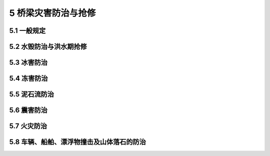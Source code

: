 5 桥梁灾害防治与抢修
==============================================

.. raw:: html

  <h2 id="test111">5 桥梁灾害防治与抢修</h2>

5.1 一般规定
---------------------------
.. raw:: html

 <p style="text-align:justify"><a href="#id5.1.1"> 5.1.1</a> <span id="id5.1.1"> 应根据桥梁所处的水文地质条件、气象特征、运营条件，结合对桥梁的技术检查，综合分析评估桥梁的抗灾能力。</span></p>
 <p style="text-align:justify"><a href="#id5.1.2"> 5.1.2</a> <span id="id5.1.2"> 在汛期、台风、暴雪、冰冻等自然灾害频发期，应加强安全隐患排查。必要时应实施交通管制，并及时发布公告信息。桥区附近有落石、滑坡等自然灾害隐患时，应及时上报主管部门，并采取相应处治措施。</span></p>
 <p style="text-align:justify"><a href="#id5.1.3"> 5.1.3</a> <span id="id5.1.3"> 重要桥梁和易遭受灾害的桥梁，应制订应急预案，并配备必要的应急人员、抢修材料和机械设备。</span></p>
 <p style="text-align:justify"><a href="#id5.1.4"> 5.1.4</a> <span id="id5.1.4"> 桥梁受灾后，应全面检查桥梁各构件的受损情况，对可能发生断裂、坍塌及失稳的桥梁，应采取必要的临时支护措施。同时应安排车辆绕行，组织抢修便桥、便道，尽快恢复交通。</span></p>

 
	
5.2 水毁防治与洪水期抢修
-----------------------------

.. raw:: html

 <p style="text-align:justify"><a href="#id5.2.1"> 5.2.1</a> <span id="id5.2.1"> 根据桥梁所在河流的地理位置、孔径大小、桥孔位置、桥下净空、基础埋深、墩台基础冲刷、河流与河床的稳定等情况，将公路桥梁防洪能力划分为强、可、弱、差四个等级。现场检查与测量后，按公路桥梁原有的技术等级进行检算评定，评定标准见<a href="#B5.2.1">表 5.2.1</a>。</span></p>
 <style>
     #biaoge {
         border: 2px solid black;
         border-collapse: collapse;
         margin-bottom:1px;
        
      }
      th, td {
         padding-top: 5px;
         padding-bottom:5px;
         padding-left:5px;
         padding-right:5px;
         border: 1px solid black;
         
      }
      #eqzs {
         border: 0px;
      }
      #dhbg {
        vertical-align: middle;
      }
     </style>
	<table id="biaoge" style="font-family:times new roman">

         <caption style="caption-side:top;text-align: center;color:black" ><b style="text-align:center"> <div id="B5.2.1">表5.2.1 桥梁防洪能力评定标准</b></caption>	
              
	 <tr>
	 <td  align="center" id="dhbg" width="100px">等级</td>
	 <td  align="center" id="dhbg" width="800px">评定标准</td>
   </tr>
   <tr>
   <td align="center" id="dhbg">强</td>
   <td align="left" id="dhbg">1、桥下实际过水面积满足设计要求，桥下净空符合规定；<br/>2、桥孔位置合适，调治构造物设置合理、齐全；<br/>3、河床稳定；<br/>4、墩、台基础埋深足够，基底埋深安全值满足要求；浅基础已做防护，防护周边的冲刷深度小于设计冲刷深度；<br/>5、墩台无明显冲蚀、剥落</td>
   </tr>
	 <tr>
   <td align="center" id="dhbg">可</td>
   <td align="left" id="dhbg">1、桥下实际过水面积基本满足设计要求，河道压缩小于 10%，上部结构底面高程与梁底最低计算高程相同；<br/>2、桥孔位置略有偏置，设置了调治构造物，调治构造物有局部缺损；<br/>3、河床基本稳定；<br/>4、墩、台基础埋深基本满足要求，浅基础防护基本完好；<br/>5、墩、台有冲蚀、剥落，面积小于 10%，深度小于 20 mm</td>
   </tr>
	 <tr>
   <td align="center" id="dhbg">弱</td>
   <td align="left" id="dhbg">1、桥下实际过水面积不满足设计要求，但不小于设计的 80%，或河道压缩小于 20%；上部结构底面高程基本与梁底最低计算高程相同；<br/>2、桥孔有偏置，调治构造物不齐全或有较大损坏；<br/>3、河床有冲刷；<br/>4、墩、台基础埋深安全值较低，浅基础防护损坏明显；<br/>5、墩、台有冲蚀、剥落、露筋，面积超过 10%，钢筋锈蚀</td>
   </tr>
   <tr>
   <td align="center" id="dhbg">差</td>
   <td align="left" id="dhbg">1、桥下实际过水面积小于设计的 80%，或河道压缩超过 20%；上部结构底面高程低于梁底最低计算高程；<br/>2、桥孔偏置；应设而未设调治构造物，或调治构造物严重损坏；<br/>3、河床不稳定，冲刷严重；<br/>4、墩、台基础埋深不够，浅基础无防护或防护被冲空面积超过 20%；<br/>5、墩、台冲蚀、剥落严重，桩顶外露或有缩颈、露筋及钢筋锈蚀严重；砌体松动、脱落或变形</td>
   </tr>
	</table>
 <p><font size="2"> 注：梁底最低计算高程是按现行《公路工程水文勘测设计规范》（JTG C30）计算出的桥面最低高程扣除桥梁上部结构建筑高度（包括桥面铺装厚度）后的高程。</font></p> 
 
 <p style="text-align:justify"><a href="#id5.2.2"> 5.2.2</a> <span id="id5.2.2"> 应在汛期进行必要的水文观测，掌握洪水动态，并与当地气象、水文部门取得密切联系，及时收集洪水、雨水预报资料，或向沿河居民进行调查，了解洪水的发生、到达时间等，以判断对桥梁的危害程度。</span></p>
 <p style="text-align:justify"><a href="#id5.2.3"> 5.2.3</a> <span id="id5.2.3"> 每年汛期前应对公路桥梁做预防水毁的检查，检查应包括下列内容：</span></p>
 <ol>
 <li>桥梁墩台、调治构造物、引道、护坡、挡墙结构是否完好，基础是否冲空或损坏。</li>
 <li>桥下有无杂草、树枝、石块等杂物淤塞河道；桥位上、下游有无堆积物、漂浮物。</li>
 <li>桥梁所处河道是否稳定，水流有无变化，桥梁下游是否发生冲刷。</li> 
 <li>挖砂、采石对桥位上、下游河道可能造成的破坏情况。</li>
 <li>桥梁上游附近有无水库及其设计标准，是否存在安全隐患。</li>
 </ol>  
 <p style="text-align:justify"><a href="#id5.2.4"> 5.2.4</a> <span id="id5.2.4"> 在汛期前应开展预防水毁的养护工作，并应符合下列规定：</span></p>
 <ol>
 <li>对防洪能力评定为弱或差的桥梁，应根据情况于每年汛期前及时维修加固。</li>
 <li>做好河道清淤。</li>
 <li>维修、加固、改善或增设各类调治构造物及基础防护构造物。</li>
 <li>采取适当措施，防止漂浮物大量进入桥孔。在漂浮物较多的河流，可在桥墩前一定距离设置防撞设施。</li> 
 <li>做好抢险物资和设备的准备。</li>
 </ol>  
 <p style="text-align:justify"><a href="#id5.2.5"> 5.2.5</a> <span id="id5.2.5"> 在汛期应加强对桥梁的巡查。小的水毁应及时进行处理排除；发生严重毁坏，危及行车安全时，桥梁两端应及时设立警告标志或禁止通行标志，组织抢修并及时向上级报告。</span></p>
 <p style="text-align:justify"><a href="#id5.2.6"> 5.2.6</a> <span id="id5.2.6"> 洪水期的抢修与维修应符合下列规定：</span></p>
 <ol>
 <li>监视漂浮物在桥下的通过情况，必要时应用钩杆等引导其顺利通过桥孔。对堵塞在桥下的漂浮物应及时移开或捞起。</li>
 <li>便洪水时，桥梁墩台、引道、护坡、锥坡发生冲刷，危及构造物安全时，应采取抛石、沉沙袋或柴排等紧急措施进行抢护。但不宜向上游河中直接抛填，以免减少泄水面积而增大冲刷。抛填块石时，可设置临时木溜槽，以控制抛填位置。</li> 
 <li>遇特大洪水，对采取抢险措施仍不能保障安全的重要桥梁，在紧急情况下，经上级主管部门批准，可采用炸药炸开桥头引道宣泄洪水，以保护主桥安全度汛。</li>
 </ol>    
 <p style="text-align:justify"><a href="#id5.2.7"> 5.2.7</a> <span id="id5.2.7"> 便道、便桥的设置应符合下列规定：</span></p>
 <ol>
 <li>便桥、便道选址应充分考虑周边交通情况，减少工程量，满足防洪要求，且不影响恢复原桥或新建桥梁的施工等因素。</li>
 <li>便道、便桥设置应因地制宜、施工方便，利于快速建成。</li>
 <li>在宽滩性河流上修筑便道、便桥时，可采用漫水式，必要时应对便道上、下游边坡作防冲处理。</li> 
 <li>便桥宜采用结构简易的小跨径桥型，必须满足承载能力和泄洪能力的要求。</li>
 <li>便道、便桥宽度可根据通行要求确定，不宜小于 4.5 m。</li>
 <li>漫水便道、便桥应设置鲜明的警示水位标志，限速、限载标志，行车道宽度标志。</li> 
 <li>应加强对便道、便桥的日常使用维护，及时修复损毁，保证交通。</li>
 </ol>   
 <p style="text-align:justify"><a href="#id5.2.8"> 5.2.8</a> <span id="id5.2.8"> 洪水过后，应及时清理河床上的漂浮物和沉积物，使水流顺畅。</span></p>

	
5.3 冰害防治
-----------------------------------------


.. raw:: html

 <p style="text-align:justify"><a href="#id5.3.1"> 5.3.1</a> <span id="id5.3.1"> 应提前做好桥面积冰、积雪预防措施和抢修方案，并应符合下列规定：</span></p>
 <ol>
 <li> 宜采用人工、机械及时清除桥面积冰、积雪；不宜使用氯盐类融雪剂，若在应急抢险中短时使用，应及时清洗桥面，有条件时，可采用环保型融雪剂等化学除雪方法。</li>
 <li> 清除的冰雪不宜堆放在桥面两侧，暂时堆放的应及时移除。</li>
 <li> 不能及时清除桥面积冰、积雪的桥梁，应撒铺防滑材料（如粗砂或灰渣），增强桥面抗滑能力。</li>
 <li> 处于弯道、陡坡路段的桥梁宜设置积冰、积雪警示或预告标志，减低车速、保障安全。</li>
 </ol>
 <p style="text-align:justify"><a href="#id5.3.2"> 5.3.2</a> <span id="id5.3.2"> 对桥下河床积冰或流冰，可采取下列截流或防冻疏流等工程措施进行分类治理：</span></p>
 <ol>
 <li> 容易造成冰拥阻塞的山区小桥涵，可加强结冰期排水工作，及时进行河道疏导，保障畅通。</li>
 <li> 河流水源不大，入冬后河面结冰，且冰面上升造成桥孔被堵或在路上形成冰坝的桥梁，桥梁上游有大片低洼地时，可用土坝截流。</li>
 <li> 河床纵坡不大的河流，可于入冬初在桥位下游修筑土坝，使桥梁上、下游约 50 m范围形成水池。水面结冰坚实后，在水池上游开挖人字形冰沟，同时在下游河床最深处挖开土坝，排干池内存水，保持上下游进、出水口不被堵塞，使水从冰层下流走。</li>
 <li> 可在桥位上、下游各 30～50 m 的水道中部顺流开挖冰沟，用树枝、柴草等覆盖保温，并经常进行检查维护，使冰沟不被冻塞，解冻开始时将其拆除。</li>
 </ol>
 <p style="text-align:justify"><a href="#id5.3.3"> 5.3.3</a> <span id="id5.3.3"> 春季解冻时，对桥下河流易形成冰凌的桥梁，应加强流冰期检查、观测和养护，可采取下列方法对冰凌进行处治：</span></p>
 <ol>
 <li> 解冻前，对桥梁上游河道中的冰层及其厚度进行调查、探测，应备足抢护材料、工具和照明设备。</li>
 <li> 解冻临近时，可做下列准备工作：</li>
 </ol>
 <dl>
 <li>&emsp;&emsp;1）在桥位下游用人工或爆破方法开挖冰池，开挖长度为河面宽的 1～2 倍，宽度为河面宽的 1/3～1/4，并不小于最大桥跨。</li>
 <li>&emsp;&emsp;2）冰池下游一定范围内开挖不小于 0.5 m 宽的纵、横向冰沟，冰块很厚可能有强流冰发生时，可在桥墩四周开挖出宽 0.5 m 的冰槽。</li>
 <li>&emsp;&emsp;3）对冰池、冰沟应经常检查，有冻结时应反复捣开。</li>
 </dl> 
  <ol start="3">
 <li> 流冰临近时，应及时破碎上游冰层，对较大的流冰体，可在上游用炸药破碎。</li>
 <li> 气温突变河流解冻产生大量流冰，可能对桥梁墩、桩柱、台和导流坝产生冲击，或大量冰排聚结在桥梁附近可能阻塞河道时，应及时进行冰凌爆破，送走冰排。</li>
 <li> 积冰严重时，应在下游及时疏导冰块。</li>
 </ol>
 <p style="text-align:justify"><a href="#id5.3.4"> 5.3.4</a> <span id="id5.3.4"> 春季流冰持续时间长，冰凌体积大且流速快的桥梁，可考虑对其墩台进行加固处理，增强其抗撞击能力；未设破冰棱体的宜增设。</span></p>
 <p style="text-align:justify"><a href="#id5.3.5"> 5.3.5</a> <span id="id5.3.5"> 易形成涎流冰的沟谷桥涵，宜增设保温盲沟或在桥涵进口处设置聚冰坑，防止涎流冰堵塞桥涵或拥上桥面，桥涵上游沟谷可根据条件设置挡冰栅栏。</span></p>
   

5.4 冻害防治
---------------------------

.. raw:: html

 <p style="text-align:justify"><a href="#id5.4.1"> 5.4.1</a> <span id="id5.4.1"> 位于寒冷地区的桥梁，墩台及调治构造物基础因埋置深度不足出现的基础冻胀、融沉、桩基冻拔、翼墙开裂等病害，应通过维修加固或改建使其满足需要。</span></p>
 <p style="text-align:justify"><a href="#id5.4.2"> 5.4.2</a> <span id="id5.4.2"> 混凝土或圬工结构因冻融循环作用引起的损伤，宜采取下列防治措施：</span></p>
 <ol>
 <li>冬季来临前，保持桥面铺装完好，桥面及梁体排水通畅、无积水。</li>
 <li>可采取包裹沥青毡、镶面或表层涂层等措施，提高混凝土防撞墙、护栏底座、护轮带等桥面系混凝土的抗盐蚀性及抗冻性。</li>
 <li>可采取外包高抗冻性混凝土或钢板、表层涂层等措施，提高水位变动区墩台抗冰冻能力。</li>
 <li>及时修补水位变动区的混凝土结构裂缝、圬工结构脱落的砂浆勾缝，或将圬工结构改造为抗冻耐久性更好的混凝土结构。</li>
 </ol> 
 <p style="text-align:justify"><a href="#id5.4.3"> 5.4.3</a> <span id="id5.4.3"> 防治融沉宜采用保温覆盖法，对已发生轻微融沉的桥梁，应在融化前采取隔热保冻措施。</span></p>
 <p style="text-align:justify"><a href="#id5.4.4"> 5.4.4</a> <span id="id5.4.4"> 冻胀病害防治可采取下列措施：</span></p>
 <ol>
 <li>可采取基侧换填抗冻胀性能较好的砂砾等材料，或改善基础侧面光滑程度等措施，减小扩大基础的侧面冻结力。</li>
 <li>可采用将冻土层内的桩壁加分离式套管的方法防治桩基础冻胀。</li>
 <li>受冲刷影响底面部分或全部处于河床冻胀土层内的桩基承台，可采取加固或减小冻胀力等措施，避免不均匀冻胀对承台造成的剪切破坏。</li>
 </ol> 
 <p style="text-align:justify"><a href="#id5.4.5"> 5.4.5</a> <span id="id5.4.5"> 桥台水平冻害防治可采取下列措施：</span></p>
 <ol>
 <li>可利用增设锚杆、锚定板来平衡水平冻胀力，或将八字墙与前墙连成整体，采取增加台身配筋等技术措施增强桥台抵抗冻胀能力。</li>
 <li>可采取换填、加强排水和保温等措施减小台后水平冻胀力。在台背换填非冻胀的砂砾时，在台背增设排水盲沟并在台背和路面下层铺设保温材料。</li>
 </ol> 

5.5 泥石流防治
---------------------------

.. raw:: html


 <p style="text-align:justify"><a href="#id5.5.1"> 5.5.1</a> <span id="id5.5.1"> 在汛期前，应根据桥涵所在泥石流区的地质状况及强降雨天气预报，评估泥石流可能对桥涵产生的影响，并采取必要的应对措施。</span></p>
 <p style="text-align:justify"><a href="#id5.5.2"> 5.5.2</a> <span id="id5.5.2"> 泥石流灾害处治措施，应根据泥石流沟的地形、地质状况、沟槽宽度及坡度、泥石流性质、流势，以及泥石流对桥涵危害程度等因素综合考虑，可采取下列措施：</span></p>
 <ol>
 <li>位于频繁发生较大的黏性泥石流区及规模较大的稀性泥石流区的桥梁，可改线绕避。</li>
 <li>跨越稀性泥石流或水流中含砂石较多河沟的涵洞，可增加涵洞跨径或改涵为桥。</li>
 <li>在泥石流形成区，可采取截水、排水并结合支挡等工程措施控制水土流失和防止滑坍发生。</li>
 <li>在泥石流经过区，可在过流沟道内采取护底及护坡措施；在储淤条件较好处，可修建拦挡坝或停淤场。</li>
 </ol> 
 <p style="text-align:justify"><a href="#id5.5.3"> 5.5.3</a> <span id="id5.5.3"> 在强降雨期间，应加强对可能受泥石流影响的特大桥、大桥的监测。</span></p>
 <p style="text-align:justify"><a href="#id5.5.4"> 5.5.4</a> <span id="id5.5.4"> 泥石流发生时，应对受影响的桥涵及时封闭交通。</span></p>
 <p style="text-align:justify"><a href="#id5.5.5"> 5.5.5</a> <span id="id5.5.5"> 泥石流发生后，应及时对桥涵进行检查。发现桥涵存在冲毁、淤积等破坏情况时，应及时处治。</span></p>


5.6 震害防治
---------------------------

.. raw:: html

 <p style="text-align:justify"><a href="#id5.6.1"> 5.6.1</a> <span id="id5.6.1"> 处于抗震设防烈度为Ⅶ度及Ⅶ度以上地区未经过抗震设计的既有桥梁或因使用环境发生变化影响抗震性能的桥梁，应进行桥梁抗震性能评价。</span></p>
 <p style="text-align:justify"><a href="#id5.6.2"> 5.6.2</a> <span id="id5.6.2"> 桥梁的抗震性能评价工作应包括以下内容：</span></p>
 <ol>
 <li>收集桥梁的基础资料、运营管理资料、检查资料、养护维修资料、特殊情况资料等。</li>
 <li>现场核查前期收集资料是否符合桥梁实际情况，重点关注相关结构构件的技术状况，必要时进行现场检测，补充实测数据。</li>
 <li>根据抗震设防类别、抗震设防烈度和桥梁相关结构、构件技术状况及构造措施，对桥梁构造细节和抗震措施进行评价。</li>
 <li>结合工程地质、水文地质资料，对桥位场地进行评价。</li>
 <li>根据抗震设防类别、抗震设防烈度、抗震设防水准和设防目标进行抗震分析和抗震验算，对结构、构件承载力和变形能力进行评价。</li> 
 <li>对桥梁结构整体抗震性能作出评价并提出处治意见。</li>
 <li>编制桥梁抗震性能评价报告。</li> 
 </ol> 
 <p style="text-align:justify"><a href="#id5.6.3"> 5.6.3</a> <span id="id5.6.3"> 根据抗震性能评价结果，对未设置抗震设施的桥梁结构，应增设抗震设施；需进行抗震加固的桥梁，加固措施应符合国家和行业现行有关标准的规定。</span></p>
 <p style="text-align:justify"><a href="#id5.6.4"> 5.6.4</a> <span id="id5.6.4"> 桥梁抗震设施的养护与维修应符合下列规定：</span></p>
 <ol>
 <li>桥梁抗震设施应保持清洁、完好。震后应及时检查抗震设施的工作状态。</li>
 <li>混凝土抗震设施出现裂缝、混凝土剥落及混凝土破碎等病害时，应及时进行修补或更换。</li>
 <li>抗震缓冲材料出现变形、损坏、腐蚀、老化等病害时，应及时更换。</li>
 <li>抗震紧固件、连接件松动和残缺时，应及时紧固或补齐，并涂刷防锈涂层。</li>
 <li>桥梁横、纵向联结和限位的拉索，应完好、有效；发现松动时，应及时紧固。</li> 
 </ol> 
 <p style="text-align:justify"><a href="#id5.6.5"> 5.6.5</a> <span id="id5.6.5"> 震后应及时对桥涵进行安全隐患排查，评估桥梁是否满足车辆通行要求；对存在安全隐患的桥梁应进行维修整治，必要时可采取应急加固措施。</span></p>


5.7 火灾防治
---------------------------

.. raw:: html

 <p style="text-align:justify"><a href="#id5.7.1"> 5.7.1</a> <span id="id5.7.1"> 火灾预防应符合下列规定：</span></p>
 <ol>
 <li>应及时清理桥梁及附近的可燃物。</li>
 <li>产权单位应定期检查维修依附于桥梁上的管线设施，避免因设施故障引发火灾。</li>
 <li>易燃易爆危险品运输车辆通过桥梁时，应遵照有关规定进行管理。</li> 
 </ol> 
 <p style="text-align:justify"><a href="#id5.7.2"> 5.7.2</a> <span id="id5.7.2"> 火灾处治应符合下列规定：</span></p>
 <ol>
 <li>发生火灾时，应立即启动应急预案，实施交通管制，组织灭火并及时报告。灭火方式应结合火源、火势与结构物的特点合理选择。</li>
 <li>桥梁过火后，应及时进行特殊检查与损伤评估，并采取相应的处治措施。</li>
 </ol> 

5.8 车辆、船舶、漂浮物撞击及山体落石的防治
--------------------------------------------------------

.. raw:: html

 <p style="text-align:justify"><a href="#id5.8.1"> 5.8.1</a> <span id="id5.8.1"> 车辆撞击预防应符合下列规定：</span></p>
 <ol>
 <li> 桥下净空不满足使用要求时，应采取措施防止车辆撞击桥梁。</li>   
 <li> 跨线桥可设置主梁及墩台的防撞保护设施，防撞设施不得压缩行车道空间。</li> 
 <li> 跨线桥的墩柱及侧墙端面应定期涂刷立面标记，并保持颜色鲜明。</li> 
 <li> 被交路设置的限高门架，应设置明显的限高标志牌。</li> 
 </ol> 
 <p style="text-align:justify"><a href="#id5.8.2"> 5.8.2</a> <span id="id5.8.2"> 船舶、漂浮物撞击预防应符合下列规定：</span></p>
 <ol>
 <li> 对跨越航道的桥梁，宜设置相应的助航及防撞设施，防撞设施不应压缩通航净空。</li>   
 <li> 桥下净空不满足通航要求时，宜采取措施防止船舶撞击桥梁。</li> 
 <li> 为防止桥梁墩台被漂浮物撞击，可在桥墩上游设置必要的防撞设施。</li> 
 <li> 防撞设施可采用钢管桩、钢浮围、缆索等，并设置醒目的警示标识。</li> 
 </ol>
 <p style="text-align:justify"><a href="#id5.8.3"> 5.8.3</a> <span id="id5.8.3"> 落石防治应符合下列规定：</span></p>
 <ol>
 <li> 经常检查时，应对桥位附近有落石隐患的边坡进行排查。</li>   
 <li> 桥位处于落石频发区域时，宜采取必要的防护、监测及警示措施。</li> 
 <li> 桥址区域边坡防护应因地制宜，采取主动防护、被动防护或二者结合的防护措施。</li> 
 </ol>
 <p style="text-align:justify"><a href="#id5.8.4"> 5.8.4</a> <span id="id5.8.4"> 撞击后，在移除车、船、落石过程中，应避免对桥梁的二次损伤。</span></p>
 <p style="text-align:justify"><a href="#id5.8.5"> 5.8.5</a> <span id="id5.8.5"> 车辆、船舶、漂浮物撞击及山体落石损伤桥梁后，应及时进行特殊检查与损伤评估，并采取相应的处治措施。</span></p>

